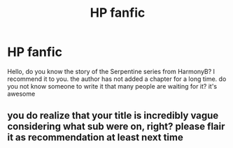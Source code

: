 #+TITLE: HP fanfic

* HP fanfic
:PROPERTIES:
:Author: Domi29654
:Score: 0
:DateUnix: 1548689006.0
:DateShort: 2019-Jan-28
:END:
Hello, do you know the story of the Serpentine series from HarmonyB? I recommend it to you. the author has not added a chapter for a long time. do you not know someone to write it that many people are waiting for it? it's awesome


** you do realize that your title is incredibly vague considering what sub were on, right? please flair it as recommendation at least next time
:PROPERTIES:
:Author: natus92
:Score: 1
:DateUnix: 1548744720.0
:DateShort: 2019-Jan-29
:END:
